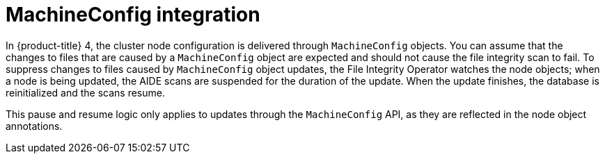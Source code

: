 // Module included in the following assemblies:
//
// * security/file_integrity_operator/file-integrity-operator-advanced-usage.adoc

[id="file-integrity-operator-machine-config-integration_{context}"]
= MachineConfig integration

In {product-title} 4, the cluster node configuration is delivered through
`MachineConfig` objects. You can assume that the changes to files that are
caused by a `MachineConfig` object are expected and should not cause the file
integrity scan to fail. To suppress changes to files caused by `MachineConfig`
object updates, the File Integrity Operator watches the node objects; when a
node is being updated, the AIDE scans are suspended for the duration of the
update. When the update finishes, the database is reinitialized and the scans
resume.

This pause and resume logic only applies to updates through the `MachineConfig`
API, as they are reflected in the node object annotations.

